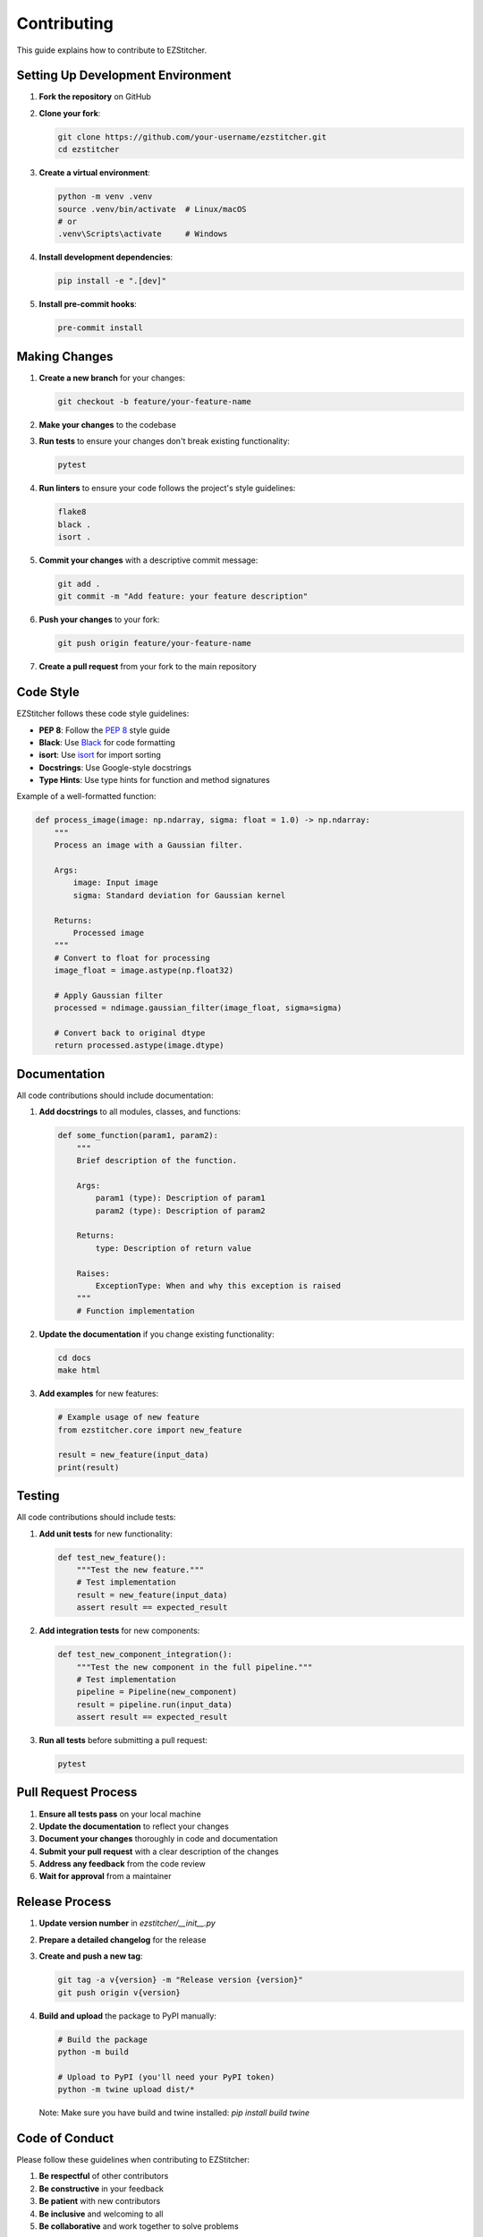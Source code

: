 Contributing
============

This guide explains how to contribute to EZStitcher.

Setting Up Development Environment
-------------------------------

1. **Fork the repository** on GitHub
2. **Clone your fork**:

   .. code-block:: bash

       git clone https://github.com/your-username/ezstitcher.git
       cd ezstitcher

3. **Create a virtual environment**:

   .. code-block:: bash

       python -m venv .venv
       source .venv/bin/activate  # Linux/macOS
       # or
       .venv\Scripts\activate     # Windows

4. **Install development dependencies**:

   .. code-block:: bash

       pip install -e ".[dev]"

5. **Install pre-commit hooks**:

   .. code-block:: bash

       pre-commit install

Making Changes
------------

1. **Create a new branch** for your changes:

   .. code-block:: bash

       git checkout -b feature/your-feature-name

2. **Make your changes** to the codebase
3. **Run tests** to ensure your changes don't break existing functionality:

   .. code-block:: bash

       pytest

4. **Run linters** to ensure your code follows the project's style guidelines:

   .. code-block:: bash

       flake8
       black .
       isort .

5. **Commit your changes** with a descriptive commit message:

   .. code-block:: bash

       git add .
       git commit -m "Add feature: your feature description"

6. **Push your changes** to your fork:

   .. code-block:: bash

       git push origin feature/your-feature-name

7. **Create a pull request** from your fork to the main repository

Code Style
--------

EZStitcher follows these code style guidelines:

- **PEP 8**: Follow the `PEP 8 <https://www.python.org/dev/peps/pep-0008/>`_ style guide
- **Black**: Use `Black <https://black.readthedocs.io/>`_ for code formatting
- **isort**: Use `isort <https://pycqa.github.io/isort/>`_ for import sorting
- **Docstrings**: Use Google-style docstrings
- **Type Hints**: Use type hints for function and method signatures

Example of a well-formatted function:

.. code-block:: python

    def process_image(image: np.ndarray, sigma: float = 1.0) -> np.ndarray:
        """
        Process an image with a Gaussian filter.

        Args:
            image: Input image
            sigma: Standard deviation for Gaussian kernel

        Returns:
            Processed image
        """
        # Convert to float for processing
        image_float = image.astype(np.float32)

        # Apply Gaussian filter
        processed = ndimage.gaussian_filter(image_float, sigma=sigma)

        # Convert back to original dtype
        return processed.astype(image.dtype)

Documentation
-----------

All code contributions should include documentation:

1. **Add docstrings** to all modules, classes, and functions:

   .. code-block:: python

       def some_function(param1, param2):
           """
           Brief description of the function.

           Args:
               param1 (type): Description of param1
               param2 (type): Description of param2

           Returns:
               type: Description of return value

           Raises:
               ExceptionType: When and why this exception is raised
           """
           # Function implementation

2. **Update the documentation** if you change existing functionality:

   .. code-block:: bash

       cd docs
       make html

3. **Add examples** for new features:

   .. code-block:: python

       # Example usage of new feature
       from ezstitcher.core import new_feature

       result = new_feature(input_data)
       print(result)

Testing
------

All code contributions should include tests:

1. **Add unit tests** for new functionality:

   .. code-block:: python

       def test_new_feature():
           """Test the new feature."""
           # Test implementation
           result = new_feature(input_data)
           assert result == expected_result

2. **Add integration tests** for new components:

   .. code-block:: python

       def test_new_component_integration():
           """Test the new component in the full pipeline."""
           # Test implementation
           pipeline = Pipeline(new_component)
           result = pipeline.run(input_data)
           assert result == expected_result

3. **Run all tests** before submitting a pull request:

   .. code-block:: bash

       pytest

Pull Request Process
-----------------

1. **Ensure all tests pass** on your local machine
2. **Update the documentation** to reflect your changes
3. **Document your changes** thoroughly in code and documentation
4. **Submit your pull request** with a clear description of the changes
5. **Address any feedback** from the code review
6. **Wait for approval** from a maintainer

Release Process
------------

1. **Update version number** in `ezstitcher/__init__.py`
2. **Prepare a detailed changelog** for the release
3. **Create and push a new tag**:

   .. code-block:: bash

       git tag -a v{version} -m "Release version {version}"
       git push origin v{version}

4. **Build and upload** the package to PyPI manually:

   .. code-block:: bash

       # Build the package
       python -m build

       # Upload to PyPI (you'll need your PyPI token)
       python -m twine upload dist/*

   Note: Make sure you have build and twine installed: `pip install build twine`

Code of Conduct
------------

Please follow these guidelines when contributing to EZStitcher:

1. **Be respectful** of other contributors
2. **Be constructive** in your feedback
3. **Be patient** with new contributors
4. **Be inclusive** and welcoming to all
5. **Be collaborative** and work together to solve problems

